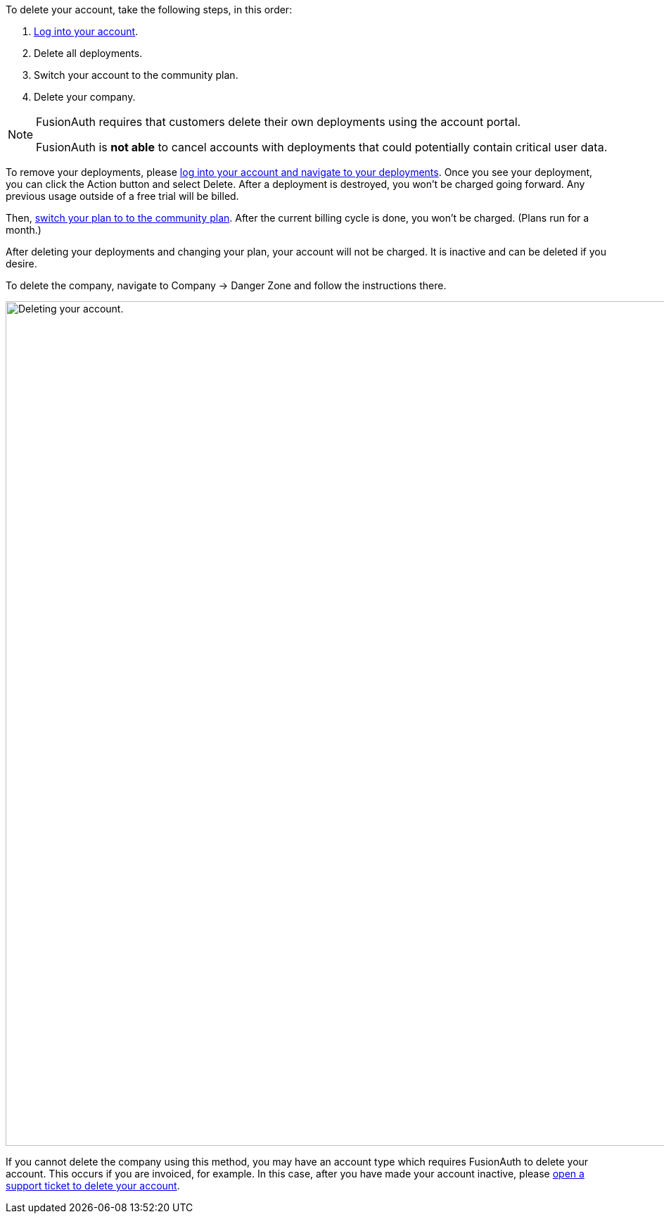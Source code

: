 To delete your account, take the following steps, in this order:

1. https://account.fusionauth.io/[Log into your account].
2. Delete all deployments.
3. Switch your account to the community plan.
4. Delete your company.

[NOTE.note]
====
FusionAuth requires that customers delete their own deployments using the account portal.

FusionAuth is **not able** to cancel accounts with deployments that could potentially contain critical user data.
====

To remove your deployments, please https://account.fusionauth.io/account/deployment/[log into your account and navigate to your deployments]. Once you see your deployment, you can click the [uielement]#Action# button and select [uielement]#Delete#. After a deployment is destroyed, you won't be charged going forward. Any previous usage outside of a free trial will be billed.

Then, https://account.fusionauth.io/account/plan/[switch your plan to to the community plan]. After the current billing cycle is done, you won't be charged. (Plans run for a month.)

After deleting your deployments and changing your plan, your account will not be charged. It is inactive and can be deleted if you desire.

To delete the company, navigate to [breadcrumb]#Company -> Danger Zone# and follow the instructions there.

image::admin-guide/delete-account.png[Deleting your account.,width=1200,role=bottom-cropped]

If you cannot delete the company using this method, you may have an account type which requires FusionAuth to delete your account. This occurs if you are invoiced, for example. In this case, after you have made your account inactive, please https://account.fusionauth.io/account/support/[open a support ticket to delete your account].
